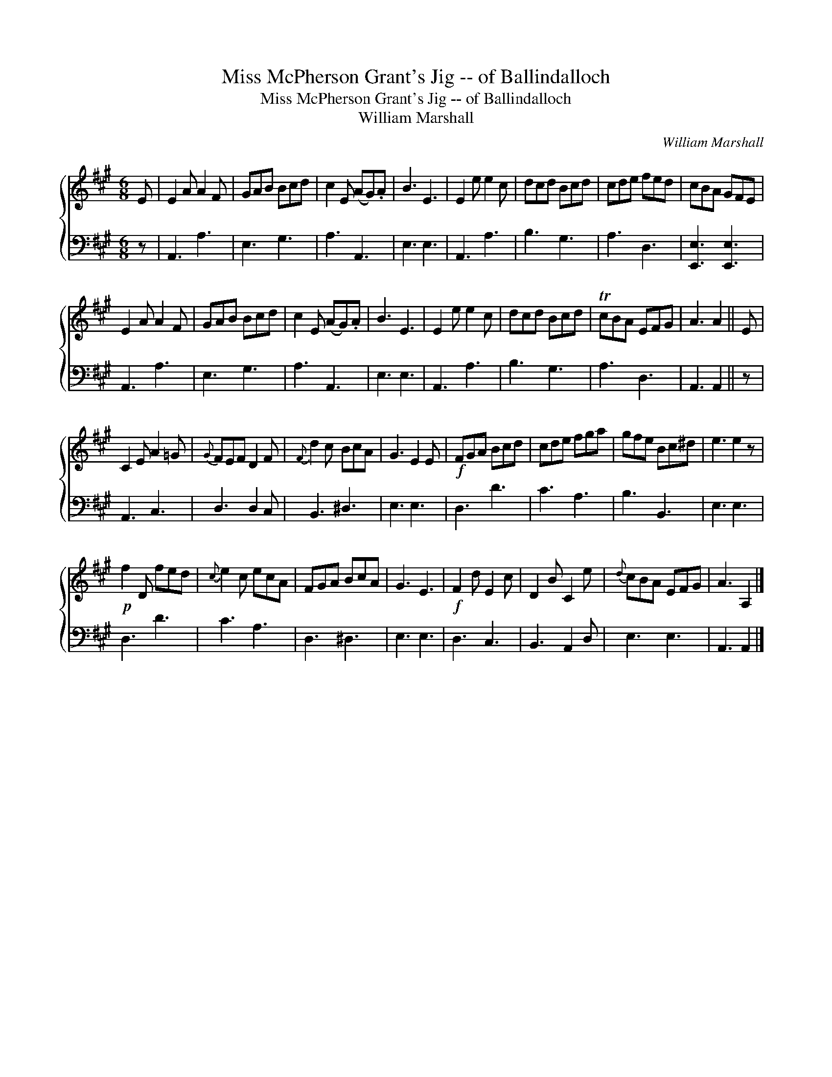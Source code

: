 X:1
T:Miss McPherson Grant's Jig -- of Ballindalloch
T:Miss McPherson Grant's Jig -- of Ballindalloch
T:William Marshall
C:William Marshall
%%score { 1 2 }
L:1/8
M:6/8
K:A
V:1 treble 
V:2 bass 
V:1
 E | E2 A A2 F | GAB Bcd | c2 E (AG).A | B3 E3 | E2 e e2 c | dcd Bcd | cde fed | cBA GFE | %9
 E2 A A2 F | GAB Bcd | c2 E (AG).A | B3 E3 | E2 e e2 c | dcd Bcd | TcBA EFG | A3 A2 || E | %18
 C2 E A2 =G |{G} FEF D2 F |{F} d2 c BcA | G3 E2 E |!f! FGA Bcd | cde fga | gfe Bc^d | e3 e2 z | %26
!p! f2 D fed |{c} e2 c ecA | FGA BcA | G3 E3 |!f! F2 d E2 c | D2 B C2 e |{d} cBA EFG | A3 A,2 |] %34
V:2
 z | A,,3 A,3 | E,3 G,3 | A,3 A,,3 | E,3 E,3 | A,,3 A,3 | B,3 G,3 | A,3 D,3 | [E,,E,]3 [E,,E,]3 | %9
 A,,3 A,3 | E,3 G,3 | A,3 A,,3 | E,3 E,3 | A,,3 A,3 | B,3 G,3 | A,3 D,3 | A,,3 A,,2 || z | %18
 A,,3 C,3 | D,3 D,2 C, | B,,3 ^D,3 | E,3 E,3 | D,3 D3 | C3 A,3 | B,3 B,,3 | E,3 E,3 | D,3 D3 | %27
 C3 A,3 | D,3 ^D,3 | E,3 E,3 | D,3 C,3 | B,,3 A,,2 D, | E,3 E,3 | A,,3 A,,2 |] %34

